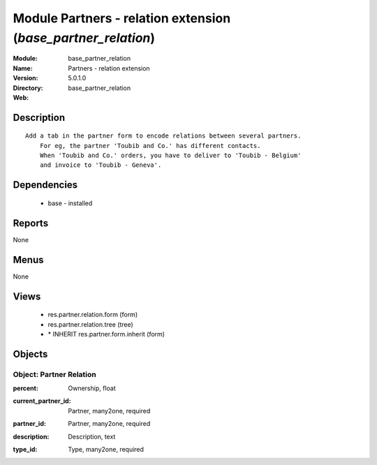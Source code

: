 
Module Partners - relation extension (*base_partner_relation*)
==============================================================
:Module: base_partner_relation
:Name: Partners - relation extension
:Version: 5.0.1.0
:Directory: base_partner_relation
:Web: 

Description
-----------

::

  Add a tab in the partner form to encode relations between several partners.
      For eg, the partner 'Toubib and Co.' has different contacts.
      When 'Toubib and Co.' orders, you have to deliver to 'Toubib - Belgium'
      and invoice to 'Toubib - Geneva'.

Dependencies
------------

 * base - installed

Reports
-------

None


Menus
-------


None


Views
-----

 * res.partner.relation.form (form)
 * res.partner.relation.tree (tree)
 * \* INHERIT res.partner.form.inherit (form)


Objects
-------

Object: Partner Relation
########################

.. index::
  single: Partner Relation object
.. 


:percent: Ownership, float



.. index::
  single: percent field
.. 




:current_partner_id: Partner, many2one, required



.. index::
  single: current_partner_id field
.. 




:partner_id: Partner, many2one, required



.. index::
  single: partner_id field
.. 




:description: Description, text



.. index::
  single: description field
.. 




:type_id: Type, many2one, required



.. index::
  single: type_id field
.. 

